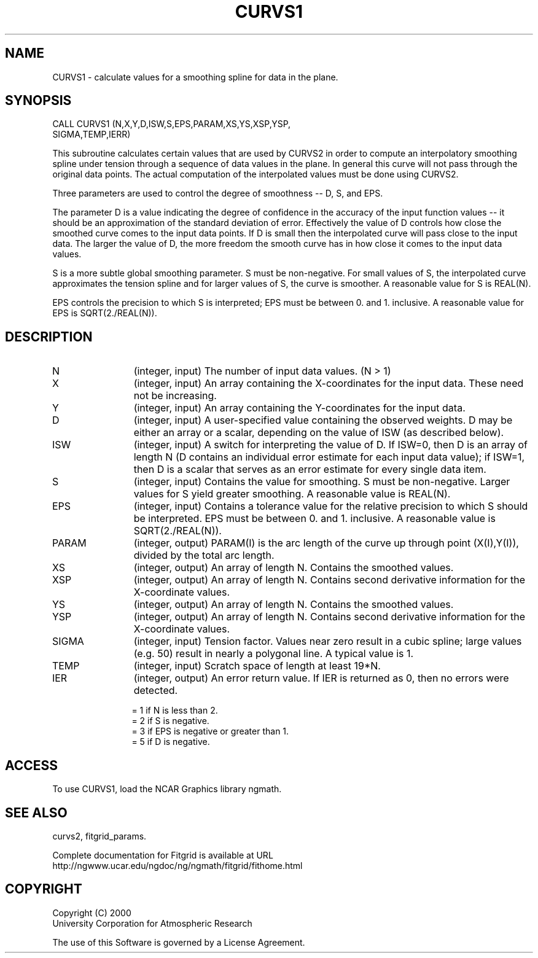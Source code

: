 .\"
.\"	$Id: curvs1.m,v 1.2 2008-07-27 03:35:39 haley Exp $
.\"
.TH CURVS1 3NCARG "August 2002" UNIX "NCAR GRAPHICS"
.SH NAME
CURVS1 - calculate values for a smoothing spline for data in the plane.
.SH SYNOPSIS
CALL CURVS1 (N,X,Y,D,ISW,S,EPS,PARAM,XS,YS,XSP,YSP,
             SIGMA,TEMP,IERR)
.sp
This subroutine calculates certain values that are used by CURVS2 in order 
to compute an interpolatory smoothing spline under tension through a 
sequence of data values in the plane.  
In general this curve will not pass through the original data points.
The actual computation of the interpolated values must be done using CURVS2. 
.sp
Three parameters are used to control the degree of smoothness -- D, S, and EPS. 
.sp
The parameter D is a value indicating the degree of confidence in the 
accuracy of the input function values -- it should be an approximation of 
the standard deviation of error. Effectively the value of D controls how 
close the smoothed curve comes to the input data points. If D is small 
then the interpolated curve will pass close to the input data. The larger 
the value of D, the more freedom the smooth curve has in how close it
comes to the input data values. 
.sp
S is a more subtle global smoothing parameter. S must be non-negative. 
For small values of S, the interpolated curve approximates the tension 
spline and for larger values of S, the curve is smoother. A reasonable 
value for S is REAL(N). 
.sp
EPS controls the precision to which S is interpreted; EPS must be 
between 0. and 1. inclusive. A reasonable value for EPS is SQRT(2./REAL(N)). 
.SH DESCRIPTION
.IP N 12
(integer, input) The number of input data values. (N > 1) 
.IP X 12
(integer, input) An array containing the X-coordinates for the input data. 
These need not be increasing.
.IP Y 12
(integer, input) An array containing the Y-coordinates for the input data.
.IP D 12
(integer, input) A user-specified value containing the observed weights. D may
be either an array or a scalar, depending on the value of ISW (as
described below). 
.IP ISW 12
(integer, input) A switch for interpreting the value of D. If ISW=0, then D 
is an array of length N (D contains an individual error estimate for
each input data value); if ISW=1, then D is a scalar that serves
as an error estimate for every single data item. 
.IP S 12
(integer, input) Contains the value for smoothing. S must be non-negative.
Larger values for S yield greater smoothing. A reasonable value is REAL(N). 
.IP EPS 12
(integer, input) Contains a tolerance value for the relative precision to 
which S should be interpreted. EPS must be between 0. and 1. inclusive.
A reasonable value is SQRT(2./REAL(N)). 
.IP PARAM 12
(integer, output) PARAM(I) is the arc length of the curve up through
point (X(I),Y(I)), divided by the total arc length.
.IP XS 12
(integer, output) An array of length N.  Contains the smoothed values.
.IP XSP 12
(integer, output) An array of length N.  Contains second derivative
information for the X-coordinate values.
.IP YS 12
(integer, output) An array of length N.  Contains the smoothed values.
.IP YSP 12
(integer, output) An array of length N.  Contains second derivative
information for the X-coordinate values.
.IP SIGMA 12
(integer, input) Tension factor. Values near zero result in a cubic spline; 
large values (e.g. 50) result in nearly a polygonal line. A typical value
is 1. 
.IP TEMP 12
(integer, input) Scratch space of length at least 19*N.
.IP IER 12
(integer, output) An error return value. If IER is returned as 0, then no errors
were detected. 
.sp
= 1 if N is less than 2. 
.br
= 2 if S is negative. 
.br
= 3 if EPS is negative or greater than 1. 
.br
= 5 if D is negative. 
.SH ACCESS
To use CURVS1, load the NCAR Graphics library ngmath.
.SH SEE ALSO
curvs2,
fitgrid_params.
.sp
Complete documentation for Fitgrid is available at URL
.br
http://ngwww.ucar.edu/ngdoc/ng/ngmath/fitgrid/fithome.html
.SH COPYRIGHT
Copyright (C) 2000
.br
University Corporation for Atmospheric Research
.br

The use of this Software is governed by a License Agreement.
